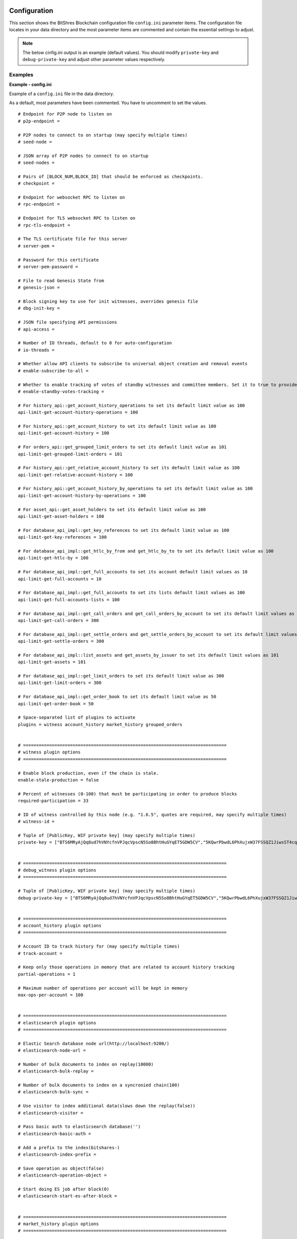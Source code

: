 
.. _bts-config-ini-eg:

Configuration
************************

This section shows the BitShres Blockchain configuration file ``config.ini`` parameter items. The configuration file locates in your data directory and the most parameter items are commented and contain the essential settings to adjust.

.. note:: The below cinfig.ini output is an example (default values). You should modify ``private-key`` and ``debug-private-key`` and adjust other parameter values respectively. 


Examples
===========

**Example - config.ini**


Example of a ``config.ini`` file in the data directory.

As a default, most parameters have been commented. You have to uncomment to set the values.

::

	# Endpoint for P2P node to listen on
	# p2p-endpoint = 

	# P2P nodes to connect to on startup (may specify multiple times)
	# seed-node = 

	# JSON array of P2P nodes to connect to on startup
	# seed-nodes = 

	# Pairs of [BLOCK_NUM,BLOCK_ID] that should be enforced as checkpoints.
	# checkpoint = 

	# Endpoint for websocket RPC to listen on
	# rpc-endpoint = 

	# Endpoint for TLS websocket RPC to listen on
	# rpc-tls-endpoint = 

	# The TLS certificate file for this server
	# server-pem = 

	# Password for this certificate
	# server-pem-password = 

	# File to read Genesis State from
	# genesis-json = 

	# Block signing key to use for init witnesses, overrides genesis file
	# dbg-init-key = 

	# JSON file specifying API permissions
	# api-access = 

	# Number of IO threads, default to 0 for auto-configuration
	# io-threads = 

	# Whether allow API clients to subscribe to universal object creation and removal events
	# enable-subscribe-to-all = 

	# Whether to enable tracking of votes of standby witnesses and committee members. Set it to true to provide accurate data to API clients, set to false for slightly better performance.
	# enable-standby-votes-tracking = 

	# For history_api::get_account_history_operations to set its default limit value as 100
	api-limit-get-account-history-operations = 100

	# For history_api::get_account_history to set its default limit value as 100
	api-limit-get-account-history = 100

	# For orders_api::get_grouped_limit_orders to set its default limit value as 101
	api-limit-get-grouped-limit-orders = 101

	# For history_api::get_relative_account_history to set its default limit value as 100
	api-limit-get-relative-account-history = 100

	# For history_api::get_account_history_by_operations to set its default limit value as 100
	api-limit-get-account-history-by-operations = 100

	# For asset_api::get_asset_holders to set its default limit value as 100
	api-limit-get-asset-holders = 100

	# For database_api_impl::get_key_references to set its default limit value as 100
	api-limit-get-key-references = 100

	# For database_api_impl::get_htlc_by_from and get_htlc_by_to to set its default limit value as 100
	api-limit-get-htlc-by = 100

	# For database_api_impl::get_full_accounts to set its account default limit values as 10
	api-limit-get-full-accounts = 10

	# For database_api_impl::get_full_accounts to set its lists default limit values as 100
	api-limit-get-full-accounts-lists = 100

	# For database_api_impl::get_call_orders and get_call_orders_by_account to set its default limit values as 300
	api-limit-get-call-orders = 300

	# For database_api_impl::get_settle_orders and get_settle_orders_by_account to set its default limit values as 300
	api-limit-get-settle-orders = 300

	# For database_api_impl::list_assets and get_assets_by_issuer to set its default limit values as 101
	api-limit-get-assets = 101

	# For database_api_impl::get_limit_orders to set its default limit value as 300
	api-limit-get-limit-orders = 300

	# For database_api_impl::get_order_book to set its default limit value as 50
	api-limit-get-order-book = 50

	# Space-separated list of plugins to activate
	plugins = witness account_history market_history grouped_orders


	# ==============================================================================
	# witness plugin options
	# ==============================================================================

	# Enable block production, even if the chain is stale.
	enable-stale-production = false

	# Percent of witnesses (0-100) that must be participating in order to produce blocks
	required-participation = 33

	# ID of witness controlled by this node (e.g. "1.6.5", quotes are required, may specify multiple times)
	# witness-id = 

	# Tuple of [PublicKey, WIF private key] (may specify multiple times)
	private-key = ["BTS6MRyAjQq8ud7hVNYcfnVPJqcVpscN5So8BhtHuGYqET5GDW5CV","5KQwrPbwdL6PhXujxW37FSSQZ1JiwsST4cqQzDeyXtP79zkvFD3"]


	# ==============================================================================
	# debug_witness plugin options
	# ==============================================================================

	# Tuple of [PublicKey, WIF private key] (may specify multiple times)
	debug-private-key = ["BTS6MRyAjQq8ud7hVNYcfnVPJqcVpscN5So8BhtHuGYqET5GDW5CV","5KQwrPbwdL6PhXujxW37FSSQZ1JiwsST4cqQzDeyXtP79zkvFD3"]


	# ==============================================================================
	# account_history plugin options
	# ==============================================================================

	# Account ID to track history for (may specify multiple times)
	# track-account = 

	# Keep only those operations in memory that are related to account history tracking
	partial-operations = 1

	# Maximum number of operations per account will be kept in memory
	max-ops-per-account = 100


	# ==============================================================================
	# elasticsearch plugin options
	# ==============================================================================

	# Elastic Search database node url(http://localhost:9200/)
	# elasticsearch-node-url = 

	# Number of bulk documents to index on replay(10000)
	# elasticsearch-bulk-replay = 

	# Number of bulk documents to index on a syncronied chain(100)
	# elasticsearch-bulk-sync = 

	# Use visitor to index additional data(slows down the replay(false))
	# elasticsearch-visitor = 

	# Pass basic auth to elasticsearch database('')
	# elasticsearch-basic-auth = 

	# Add a prefix to the index(bitshares-)
	# elasticsearch-index-prefix = 

	# Save operation as object(false)
	# elasticsearch-operation-object = 

	# Start doing ES job after block(0)
	# elasticsearch-start-es-after-block = 


	# ==============================================================================
	# market_history plugin options
	# ==============================================================================

	# Track market history by grouping orders into buckets of equal size measured in seconds specified as a JSON array of numbers
	bucket-size = [60,300,900,1800,3600,14400,86400]

	# How far back in time to track history for each bucket size, measured in the number of buckets (default: 1000)
	history-per-size = 1000

	# Will only store this amount of matched orders for each market in order history for querying, or those meet the other option, which has more data (default: 1000)
	max-order-his-records-per-market = 1000

	# Will only store matched orders in last X seconds for each market in order history for querying, or those meet the other option, which has more data (default: 259200 (3 days))
	max-order-his-seconds-per-market = 259200


	# ==============================================================================
	# delayed_node plugin options
	# ==============================================================================

	# RPC endpoint of a trusted validating node (required for delayed_node)
	# trusted-node = 


	# ==============================================================================
	# snapshot plugin options
	# ==============================================================================

	# Block number after which to do a snapshot
	# snapshot-at-block = 

	# Block time (ISO format) after which to do a snapshot
	# snapshot-at-time = 

	# Pathname of JSON file where to store the snapshot
	# snapshot-to = 


	# ==============================================================================
	# es_objects plugin options
	# ==============================================================================

	# Elasticsearch node url(http://localhost:9200/)
	# es-objects-elasticsearch-url = 

	# Basic auth username:password('')
	# es-objects-auth = 

	# Number of bulk documents to index on replay(10000)
	# es-objects-bulk-replay = 

	# Number of bulk documents to index on a synchronized chain(100)
	# es-objects-bulk-sync = 

	# Store proposal objects(true)
	# es-objects-proposals = 

	# Store account objects(true)
	# es-objects-accounts = 

	# Store asset objects(true)
	# es-objects-assets = 

	# Store balances objects(true)
	# es-objects-balances = 

	# Store limit order objects(true)
	# es-objects-limit-orders = 

	# Store feed data(true)
	# es-objects-asset-bitasset = 

	# Add a prefix to the index(objects-)
	# es-objects-index-prefix = 

	# Keep only current state of the objects(true)
	# es-objects-keep-only-current = 

	# Start doing ES job after block(0)
	# es-objects-start-es-after-block = 


	# ==============================================================================
	# grouped_orders plugin options
	# ==============================================================================

	# Group orders by percentage increase on price. Specify a JSON array of numbers here, each number is a group, number 1 means 0.01%. 
	tracked-groups = [10,100]


	# ==============================================================================
	# logging options
	# ==============================================================================
	#
	# Logging configuration is loaded from logging.ini by default.
	# If logging.ini exists, logging configuration added in this file will be ignored.

	# (updated - 20190715)


	
.. note:: Please see more information for Public testnet and Private testnet configurations.

  - Public testnet:  :ref:`config.ini <bts-config-ini-eg-public-testnet>` information
  - Private testnet: :ref:`config.ini <bts-config-ini-eg-private-testnet>` information

  
  
	
|

**Example - logging.ini**


::

	# declare an appender named "stderr" that writes messages to the console
	[log.console_appender.stderr]
	stream=std_error

	# declare an appender named "default" that writes messages to default.log
	[log.file_appender.default]
	# filename can be absolute or relative to this config file
	filename=logs/default/default.log
	# Rotate log every ? minutes, if leave out default to 60
	rotation_interval=60
	# how long will logs be kept (in days), if leave out default to 1
	rotation_limit=7

	# declare an appender named "p2p" that writes messages to p2p.log
	[log.file_appender.p2p]
	# filename can be absolute or relative to this config file
	filename=logs/p2p/p2p.log
	# Rotate log every ? minutes, if leave out default to 60
	rotation_interval=60
	# how long will logs be kept (in days), if leave out default to 1
	rotation_limit=7

	# declare an appender named "rpc" that writes messages to rpc.log
	[log.file_appender.rpc]
	# filename can be absolute or relative to this config file
	filename=logs/rpc/rpc.log
	# Rotate log every ? minutes, if leave out default to 60
	rotation_interval=60
	# how long will logs be kept (in days), if leave out default to 1
	rotation_limit=7

	# route any messages logged to the default logger to the "stderr" appender and
	# "default" appender we declared above, if they are info level or higher
	[logger.default]
	level=info
	appenders=stderr,default

	# route messages sent to the "p2p" logger to the "p2p" appender declared above
	[logger.p2p]
	level=warn
	appenders=p2p

	# route messages sent to the "rpc" logger to the "rpc" appender declared above
	[logger.rpc]
	level=error
	appenders=rpc



	
	
.. Note:: Folders and files are considered to be relative to the working directory (i.e. the directory from which the executables are launched from)

|

	
Plugins
**************

You will find a list of Available BitShares Plugins. 

* `BitShares Plugins: Github ReadMe <https://github.com/bitshares/bitshares-core/blob/master/libraries/plugins/README.md>`_ 
  
  - ``account_history``, ``debug_witness``, ``delayed_node``, ``elasticsearch``, ``es_objects``,  ``grouped_orders``, ``market_history``, ``snapshot``, ``witness``


|